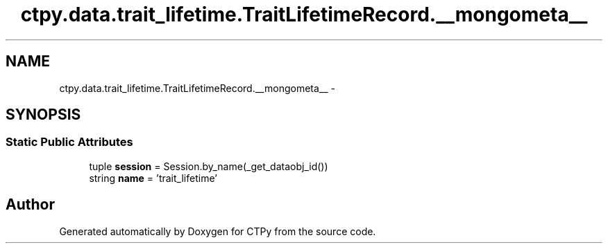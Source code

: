 .TH "ctpy.data.trait_lifetime.TraitLifetimeRecord.__mongometa__" 3 "Sun Oct 13 2013" "Version 1.0.3" "CTPy" \" -*- nroff -*-
.ad l
.nh
.SH NAME
ctpy.data.trait_lifetime.TraitLifetimeRecord.__mongometa__ \- 
.SH SYNOPSIS
.br
.PP
.SS "Static Public Attributes"

.in +1c
.ti -1c
.RI "tuple \fBsession\fP = Session\&.by_name(_get_dataobj_id())"
.br
.ti -1c
.RI "string \fBname\fP = 'trait_lifetime'"
.br
.in -1c

.SH "Author"
.PP 
Generated automatically by Doxygen for CTPy from the source code\&.
